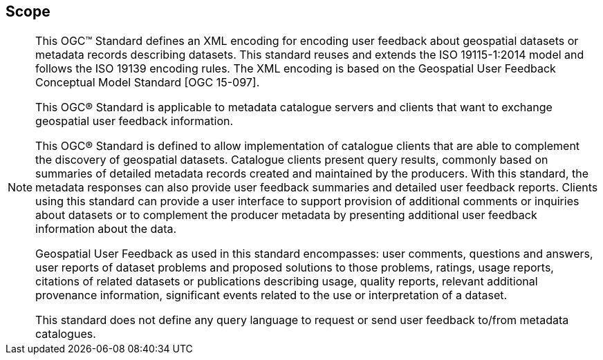 == Scope
[NOTE]
====
This OGC™ Standard defines an XML encoding for encoding user feedback about geospatial datasets or metadata records describing datasets. This standard reuses and extends the ISO 19115-1:2014 model and follows the ISO 19139 encoding rules. The XML encoding is based on the Geospatial User Feedback Conceptual Model Standard [OGC 15-097].

This OGC® Standard is applicable to metadata catalogue servers and clients that want to exchange geospatial user feedback information.

This OGC® Standard is defined to allow implementation of catalogue clients that are able to complement the discovery of geospatial datasets. Catalogue clients present query results, commonly based on summaries of detailed metadata records created and maintained by the producers. With this standard, the metadata responses can also provide user feedback summaries and detailed user feedback reports. Clients using this standard can provide a user interface to support provision of additional comments or inquiries about datasets or to complement the producer metadata by presenting additional user feedback information about the data.

Geospatial User Feedback as used in this standard encompasses: user comments, questions and answers, user reports of dataset problems and proposed solutions to those problems, ratings, usage reports, citations of related datasets or publications describing usage, quality reports, relevant additional provenance information, significant events related to the use or interpretation of a dataset.

This standard does not define any query language to request or send user feedback to/from metadata catalogues.


====

